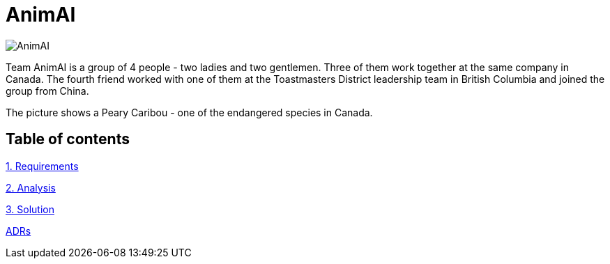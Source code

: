 # AnimAI

image::images/animai.png[AnimAI]

Team AnimAI is a group of 4 people - two ladies and two gentlemen. Three of them work together at the same company in Canada. The fourth friend worked with one of them at the Toastmasters District leadership team in British Columbia and joined the group from China.

The picture shows a Peary Caribou - one of the endangered species in Canada.    

## Table of contents

link:1-Requirements/[1. Requirements]

link:2-Analysis/[2. Analysis]

link:3-Solution/[3. Solution]

link:ADRs/[ADRs]




    